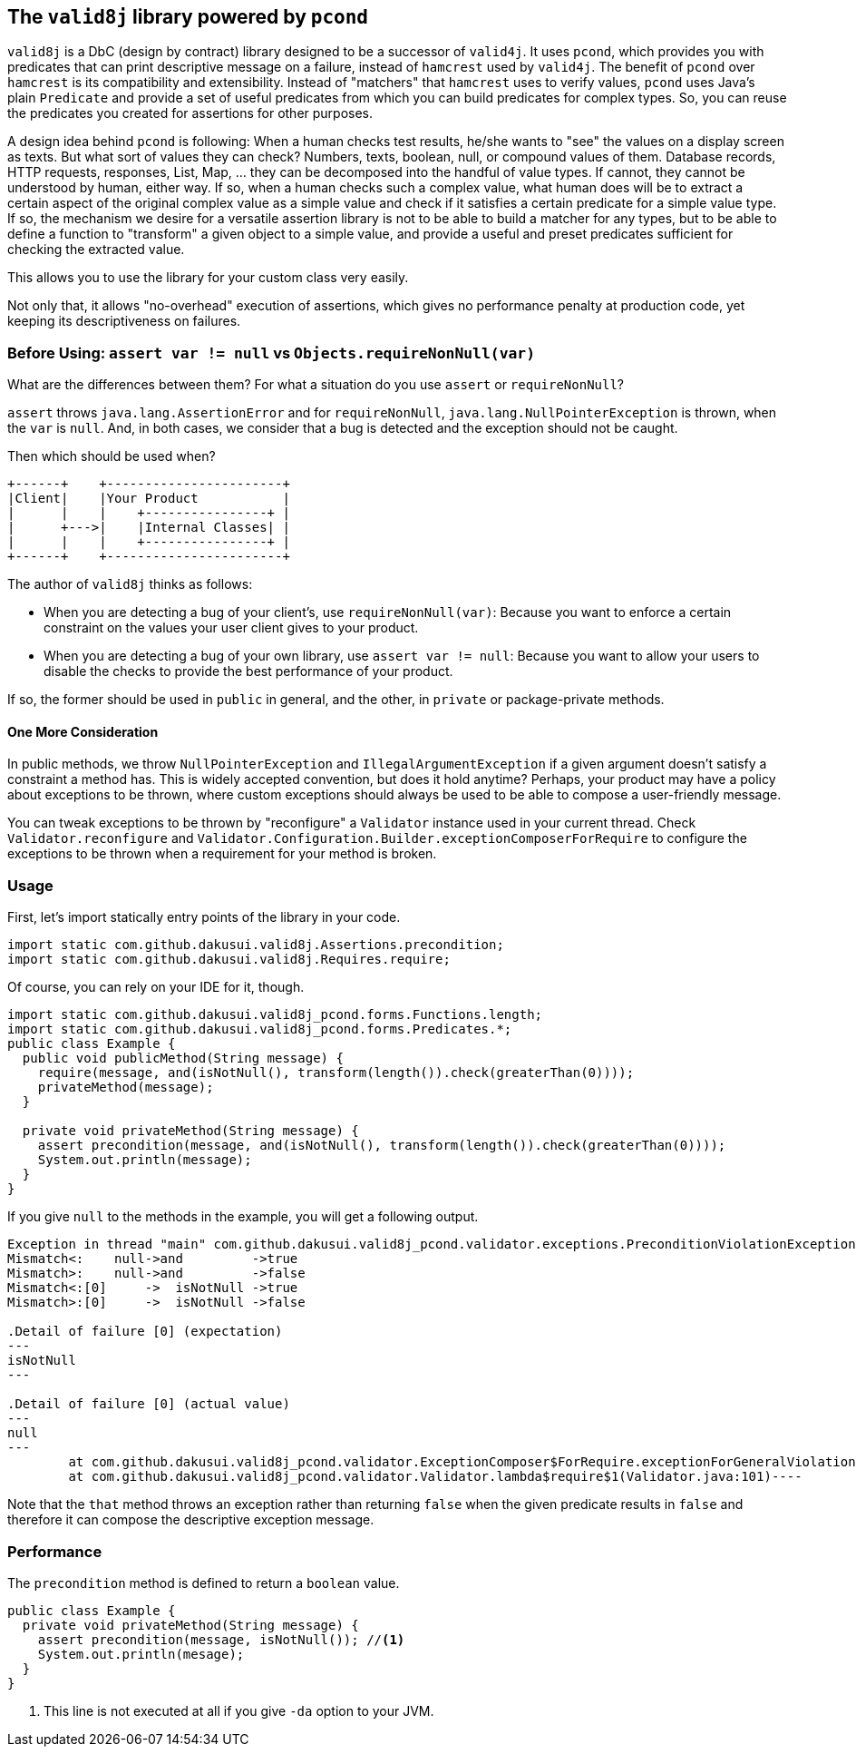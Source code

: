 == The `valid8j` library powered by `pcond`

`valid8j` is a DbC (design by contract) library designed to be a successor of `valid4j`.
It uses `pcond`, which provides you with predicates that can print descriptive message on a failure, instead of `hamcrest` used by `valid4j`.
The benefit of `pcond` over `hamcrest` is its compatibility and extensibility.
Instead of "matchers" that `hamcrest` uses to verify values, `pcond` uses Java's plain `Predicate` and provide a set of useful predicates from which you can build predicates for complex types.
So, you can reuse the predicates you created for assertions for other purposes.

A design idea behind `pcond` is following:
When a human checks test results, he/she wants to "see" the values on a display screen as texts.
But what sort of values they can check?
Numbers, texts, boolean, null, or compound values of them.
Database records, HTTP requests, responses, List, Map, ... they can be decomposed into the handful of value types.
If cannot, they cannot be understood by human, either way.
If so, when a human checks such a complex value, what human does will be to extract a certain aspect of the original complex value as a simple value and check if it satisfies a certain predicate for a simple value type.
If so, the mechanism we desire for a versatile assertion library is not to be able to build a matcher for any types, but to be able to define a function to "transform"  a given object to a simple value, and provide a useful and preset predicates sufficient for checking the extracted value.

This allows you to use the library for your custom class very easily.

Not only that, it allows "no-overhead" execution of assertions, which gives no performance penalty at production code, yet keeping its descriptiveness on failures.

=== Before Using: `assert var != null` vs `Objects.requireNonNull(var)`

What are the differences between them?
For what a situation do you use `assert` or `requireNonNull`?

`assert` throws `java.lang.AssertionError` and for `requireNonNull`, `java.lang.NullPointerException` is thrown, when the `var` is `null`.
And, in both cases, we consider that a bug is detected and the exception should not be caught.

Then which should be used when?

[ditaa]
----
+------+    +-----------------------+
|Client|    |Your Product           |
|      |    |    +----------------+ |
|      +--->|    |Internal Classes| |
|      |    |    +----------------+ |
+------+    +-----------------------+
----

The author of `valid8j` thinks as follows:

- When you are detecting a bug of your client's, use `requireNonNull(var)`: Because you want to enforce a certain constraint on the values your user client gives to your product.
- When you are detecting a bug of your own library, use `assert var != null`: Because you want to allow your users to disable the checks to provide the best performance of your product.

If so, the former should be used in `public`  in general, and the other, in `private` or package-private methods.

==== One More Consideration

In public methods, we throw `NullPointerException` and `IllegalArgumentException` if a given argument doesn't satisfy a constraint a method has.
This is widely accepted convention, but does it hold anytime?
Perhaps, your product may have a policy about exceptions to be thrown, where custom exceptions should always be used to be able to compose a user-friendly message.

You can tweak exceptions to be thrown by "reconfigure" a `Validator` instance used in your current thread.
Check `Validator.reconfigure` and `Validator.Configuration.Builder.exceptionComposerForRequire` to configure the exceptions to be thrown when a requirement for your method is broken.

=== Usage
First, let's import statically entry points of the library in your code.

[source,java]
----
import static com.github.dakusui.valid8j.Assertions.precondition;
import static com.github.dakusui.valid8j.Requires.require;
----

Of course, you can rely on your IDE for it, though.

[source,java]
----
import static com.github.dakusui.valid8j_pcond.forms.Functions.length;
import static com.github.dakusui.valid8j_pcond.forms.Predicates.*;
public class Example {
  public void publicMethod(String message) {
    require(message, and(isNotNull(), transform(length()).check(greaterThan(0))));
    privateMethod(message);
  }

  private void privateMethod(String message) {
    assert precondition(message, and(isNotNull(), transform(length()).check(greaterThan(0))));
    System.out.println(message);
  }
}
----

If you give `null` to the methods in the example, you will get a following output.

----
Exception in thread "main" com.github.dakusui.valid8j_pcond.validator.exceptions.PreconditionViolationException: value:<null> violated precondition:value (isNotNull&&length >[0])
Mismatch<:    null->and         ->true
Mismatch>:    null->and         ->false
Mismatch<:[0]     ->  isNotNull ->true
Mismatch>:[0]     ->  isNotNull ->false

.Detail of failure [0] (expectation)
---
isNotNull
---

.Detail of failure [0] (actual value)
---
null
---
	at com.github.dakusui.valid8j_pcond.validator.ExceptionComposer$ForRequire.exceptionForGeneralViolation(ExceptionComposer.java:164)
	at com.github.dakusui.valid8j_pcond.validator.Validator.lambda$require$1(Validator.java:101)----
----

Note that the `that` method throws an exception rather than returning `false` when the given predicate results in `false` and therefore it can compose the descriptive exception message.

=== Performance

The `precondition` method is defined to return a `boolean` value.

[source,java]
----
public class Example {
  private void privateMethod(String message) {
    assert precondition(message, isNotNull()); //<1>
    System.out.println(mesage);
  }
}
----
<1> This line is not executed at all if you give `-da` option to your JVM.

